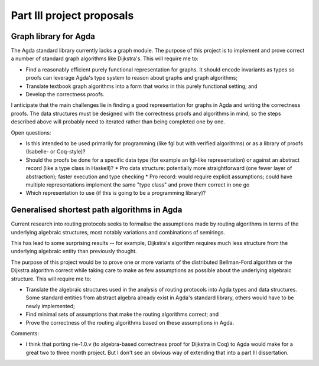 Part III project proposals
==========================

Graph library for Agda
----------------------

The Agda standard library currently lacks a graph module. The purpose of this project is to implement and prove correct a number of standard graph algorithms like Dijkstra's. This will require me to:

- Find a reasonably efficient purely functional representation for graphs. It should encode invariants as types so proofs can leverage Agda's type system to reason about graphs and graph algorithms;
- Translate textbook graph algorithms into a form that works in this purely functional setting; and
- Develop the correctness proofs.

I anticipate that the main challenges lie in finding a good representation for graphs in Agda and writing the correctness proofs. The data structures must be designed with the correctness proofs and algorithms in mind, so the steps described above will probably need to iterated rather than being completed one by one.

Open questions:

- Is this intended to be used primarily for programming (like fgl but with verified algorithms) or as a library of proofs (Isabelle- or Coq-style)?
- Should the proofs be done for a specific data type (for example an fgl-like representation) or against an abstract record (like a type class in Haskell)?
  * Pro data structure: potentially more straightforward (one fewer layer of abstraction); faster execution and type checking
  * Pro record: would require explicit assumptions; could have multiple representations implement the same "type class" and prove them correct in one go
- Which representation to use (if this is going to be a programming library)?

Generalised shortest path algorithms in Agda
--------------------------------------------

Current research into routing protocols seeks to formalise the assumptions made by routing algorithms in terms of the underlying algebraic structures, most notably variations and combinations of semirings.

This has lead to some surprising results -- for example, Dijkstra's algorithm requires much less structure from the underlying algebraic entity than previously thought.

The purpose of this project would be to prove one or more variants of the distributed Bellman-Ford algorithm or the Dijkstra algorithm correct while taking care to make as few assumptions as possible about the underlying algebraic structure. This will require me to:

- Translate the algebraic structures used in the analysis of routing protocols into Agda types and data structures. Some standard entities from abstract algebra already exist in Agda's standard library, others would have to be newly implemented;
- Find minimal sets of assumptions that make the routing algorithms correct; and
- Prove the correctness of the routing algorithms based on these assumptions in Agda.

Comments:

- I think that porting rie-1.0.v (to algebra-based correctness proof for Dijkstra in Coq) to Agda would make for a great two to three month project. But I don't see an obvious way of extending that into a part III dissertation.
